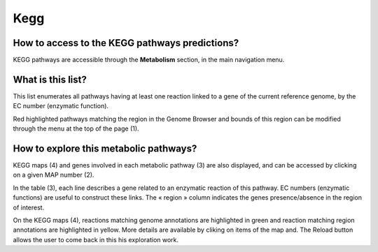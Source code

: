 ####
Kegg
####

How to access to the KEGG pathways predictions?
-----------------------------------------------

KEGG pathways are accessible through the **Metabolism** section, in the main navigation menu.

What is this list?
------------------

This list enumerates all pathways having at least one reaction linked to a gene of the current reference genome, by the EC number (enzymatic function).

Red highlighted pathways matching the region in the Genome Browser and bounds of this region can be modified through the menu at the top of the page (1).

.. image:: img/kegg.png


How to explore this metabolic pathways?
---------------------------------------

KEGG maps (4) and genes involved in each metabolic pathway (3) are also displayed, and can be accessed by clicking on a given MAP number (2).

In the table (3), each line describes a gene related to an enzymatic reaction of this pathway. EC numbers (enzymatic functions) are useful to construct these links. The « region » column indicates the genes presence/absence in the region of interest.

On the KEGG maps (4), reactions matching genome annotations are highlighted in green and reaction matching region annotations are highlighted in yellow. More details are available by cliking on items of the map and. The Reload button allows the user to come back in this his exploration work.